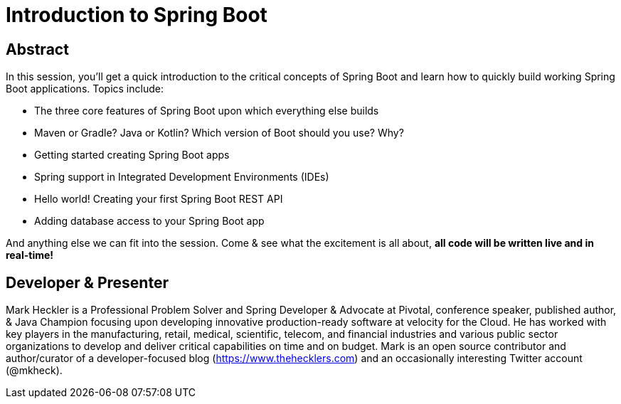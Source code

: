 = Introduction to Spring Boot

== Abstract

In this session, you'll get a quick introduction to the critical concepts of Spring Boot and learn how to quickly build working Spring Boot applications. Topics include:

* The three core features of Spring Boot upon which everything else builds
* Maven or Gradle? Java or Kotlin? Which version of Boot should you use? Why?
* Getting started creating Spring Boot apps
* Spring support in Integrated Development Environments (IDEs)
* Hello world! Creating your first Spring Boot REST API
* Adding database access to your Spring Boot app

And anything else we can fit into the session. Come & see what the excitement is all about, *all code will be written live and in real-time!*

== Developer & Presenter

Mark Heckler is a Professional Problem Solver and Spring Developer & Advocate at Pivotal, conference speaker, published author, & Java Champion focusing upon developing innovative production-ready software at velocity for the Cloud. He has worked with key players in the manufacturing, retail, medical, scientific, telecom, and financial industries and various public sector organizations to develop and deliver critical capabilities on time and on budget. Mark is an open source contributor and author/curator of a developer-focused blog (https://www.thehecklers.com) and an occasionally interesting Twitter account (@mkheck).

